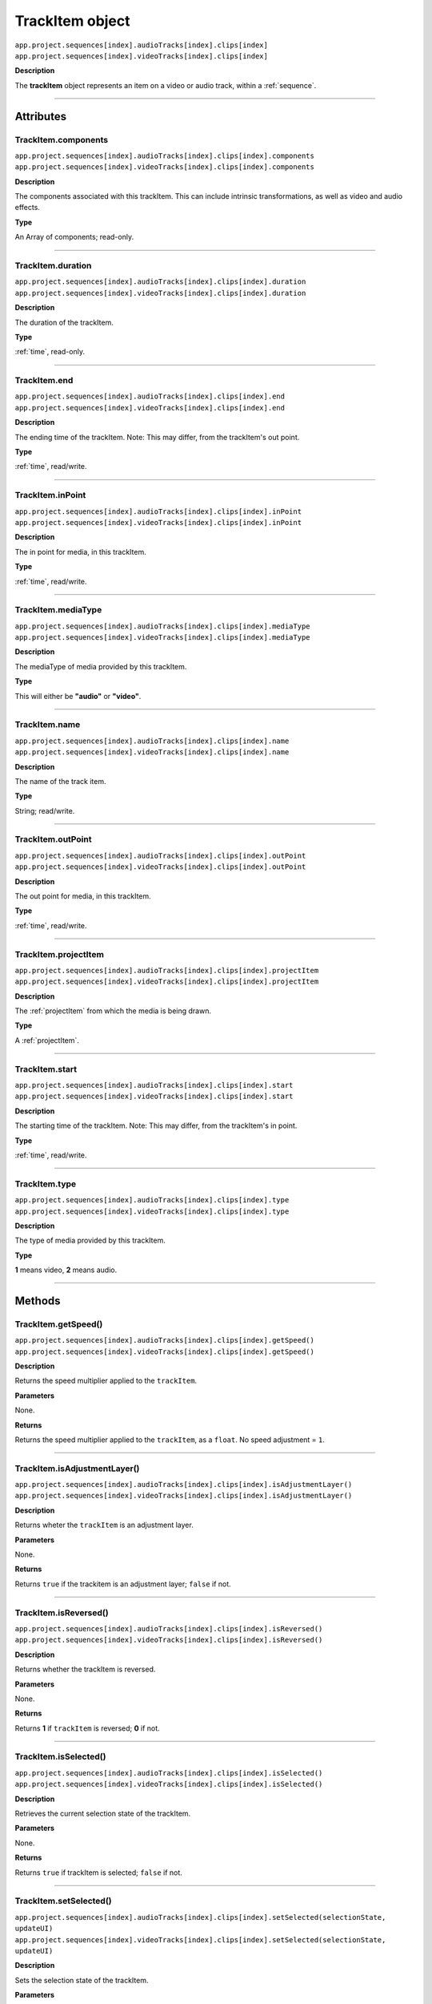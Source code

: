 .. highlight:: javascript

.. _trackItem:

TrackItem object
===================

|	``app.project.sequences[index].audioTracks[index].clips[index]``
|	``app.project.sequences[index].videoTracks[index].clips[index]``

**Description**

The **trackItem** object represents an item on a video or audio track, within a :ref:`sequence`.

----

==========
Attributes
==========

.. _trackItem.components:

TrackItem.components
*********************************************

|	``app.project.sequences[index].audioTracks[index].clips[index].components``
|	``app.project.sequences[index].videoTracks[index].clips[index].components``

**Description**

The components associated with this trackItem. This can include intrinsic transformations, as well as video and audio effects.

**Type**

An Array of components; read-only.

----

.. _trackItem.duration:

TrackItem.duration
*********************************************

|	``app.project.sequences[index].audioTracks[index].clips[index].duration``
|	``app.project.sequences[index].videoTracks[index].clips[index].duration``

**Description**

The duration of the trackItem.

**Type**

:ref:`time`, read-only.

----

.. _trackItem.end:

TrackItem.end
*********************************************

|	``app.project.sequences[index].audioTracks[index].clips[index].end``
|	``app.project.sequences[index].videoTracks[index].clips[index].end``

**Description**

The ending time of the trackItem. Note: This may differ, from the trackItem's out point.

**Type**

:ref:`time`, read/write.

----

.. _trackItem.inPoint:

TrackItem.inPoint
*********************************************

|	``app.project.sequences[index].audioTracks[index].clips[index].inPoint``
|	``app.project.sequences[index].videoTracks[index].clips[index].inPoint``

**Description**

The in point for media, in this trackItem.

**Type**

:ref:`time`, read/write.

----

.. _trackItem.mediaType:

TrackItem.mediaType
*********************************************

|	``app.project.sequences[index].audioTracks[index].clips[index].mediaType``
|	``app.project.sequences[index].videoTracks[index].clips[index].mediaType``

**Description**

The mediaType of media provided by this trackItem.

**Type**

This will either be **"audio"** or **"video"**.

----

.. _trackItem.name:

TrackItem.name
*********************************************

|	``app.project.sequences[index].audioTracks[index].clips[index].name``
|	``app.project.sequences[index].videoTracks[index].clips[index].name``

**Description**

The name of the track item.

**Type**

String; read/write.

----

.. _trackItem.outPoint:

TrackItem.outPoint
*********************************************

|	``app.project.sequences[index].audioTracks[index].clips[index].outPoint``
|	``app.project.sequences[index].videoTracks[index].clips[index].outPoint``

**Description**

The out point for media, in this trackItem.

**Type**

:ref:`time`, read/write.

----

.. _trackItem.projectItem:

TrackItem.projectItem
*********************************************

|	``app.project.sequences[index].audioTracks[index].clips[index].projectItem``
|	``app.project.sequences[index].videoTracks[index].clips[index].projectItem``

**Description**

The :ref:`projectItem` from which the media is being drawn.

**Type**

A :ref:`projectItem`. 

----

.. _trackItem.start:

TrackItem.start
*********************************************

|	``app.project.sequences[index].audioTracks[index].clips[index].start``
|	``app.project.sequences[index].videoTracks[index].clips[index].start``

**Description**

The starting time of the trackItem. Note: This may differ, from the trackItem's in point.

**Type**

:ref:`time`, read/write.

----

.. _trackItem.type:

TrackItem.type
*********************************************

|	``app.project.sequences[index].audioTracks[index].clips[index].type``
|	``app.project.sequences[index].videoTracks[index].clips[index].type``

**Description**

The type of media provided by this trackItem.

**Type**

**1** means video, **2** means audio.

----

=======
Methods
=======

.. _trackItem.getSpeed:

TrackItem.getSpeed()
*********************************************

|	``app.project.sequences[index].audioTracks[index].clips[index].getSpeed()``
|	``app.project.sequences[index].videoTracks[index].clips[index].getSpeed()``

**Description**

Returns the speed multiplier applied to the ``trackItem``.

**Parameters**

None.

**Returns**

Returns the speed multiplier applied to the ``trackItem``, as a ``float``. No speed adjustment = ``1``.

----

.. _trackItem.isAdjustmentLayer:

TrackItem.isAdjustmentLayer()
*********************************************

|	``app.project.sequences[index].audioTracks[index].clips[index].isAdjustmentLayer()``
|	``app.project.sequences[index].videoTracks[index].clips[index].isAdjustmentLayer()``

**Description**

Returns wheter the ``trackItem`` is an adjustment layer.

**Parameters**

None.

**Returns**

Returns ``true`` if the trackitem is an adjustment layer; ``false`` if not.

----

.. _trackItem.isReversed:

TrackItem.isReversed()
*********************************************

|	``app.project.sequences[index].audioTracks[index].clips[index].isReversed()``
|	``app.project.sequences[index].videoTracks[index].clips[index].isReversed()``

**Description**

Returns whether the trackItem is reversed.

**Parameters**

None.

**Returns**

Returns **1** if ``trackItem`` is reversed; **0** if not.

----

.. _trackItem.isSelected:

TrackItem.isSelected()
*********************************************

|	``app.project.sequences[index].audioTracks[index].clips[index].isSelected()``
|	``app.project.sequences[index].videoTracks[index].clips[index].isSelected()``

**Description**

Retrieves the current selection state of the trackItem.

**Parameters**

None.

**Returns**

Returns ``true`` if trackItem is selected; ``false`` if not.

----

.. _trackItem.setSelected:

TrackItem.setSelected()
*********************************************

|	``app.project.sequences[index].audioTracks[index].clips[index].setSelected(selectionState, updateUI)``
|	``app.project.sequences[index].videoTracks[index].clips[index].setSelected(selectionState, updateUI)``

**Description**

Sets the selection state of the trackItem.

**Parameters**

If selectionState is **1**, the trackItem will be selected; if **0**, it will be deselected. If updateUI is **1**, the Premiere Pro UI will be updated after this function call is made.

**Returns**

Returns **0** if successful.
